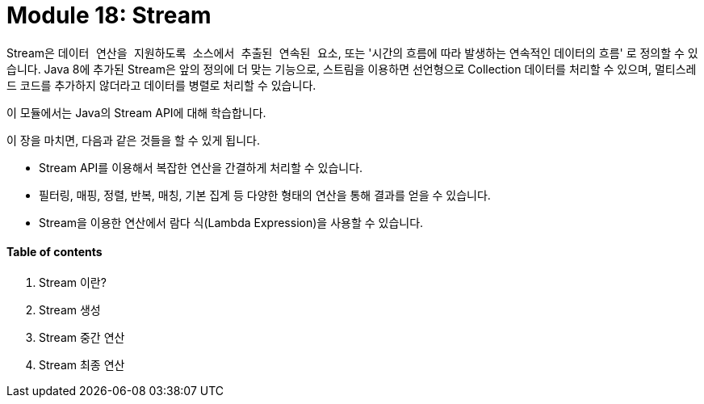 = Module 18: Stream

Stream은 `데이터 연산을 지원하도록 소스에서 추출된 연속된 요소`, 또는 '시간의 흐름에 따라 발생하는 연속적인 데이터의 흐름' 로 정의할 수 있습니다. Java 8에 추가된 Stream은 앞의 정의에 더 맞는 기능으로, 스트림을 이용하면 선언형으로 Collection 데이터를 처리할 수 있으며, 멀티스레드 코드를 추가하지 않더라고 데이터를 병렬로 처리할 수 있습니다.

이 모듈에서는 Java의 Stream API에 대해 학습합니다.

이 장을 마치면, 다음과 같은 것들을 할 수 있게 됩니다.

* Stream API를 이용해서 복잡한 연산을 간결하게 처리할 수 있습니다.
* 필터링, 매핑, 정렬, 반복, 매칭, 기본 집계 등 다양한 형태의 연산을 통해 결과를 얻을 수 있습니다.
* Stream을 이용한 연산에서 람다 식(Lambda Expression)을 사용할 수 있습니다.

==== Table of contents

1. Stream 이란?
2. Stream 생성
3. Stream 중간 연산
4. Stream 최종 연산


